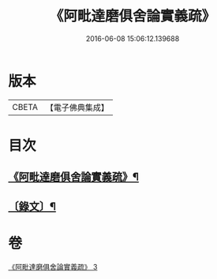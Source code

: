 #+TITLE: 《阿毗達磨俱舍論實義疏》 
#+DATE: 2016-06-08 15:06:12.139688

* 版本
 |     CBETA|【電子佛典集成】|

* 目次
** [[file:KR6v0008_003.txt::003-0169a2][《阿毗達磨俱舍論實義疏》¶]]
** [[file:KR6v0008_003.txt::003-0170a11][〔錄文〕¶]]

* 卷
[[file:KR6v0008_003.txt][《阿毗達磨俱舍論實義疏》 3]]

